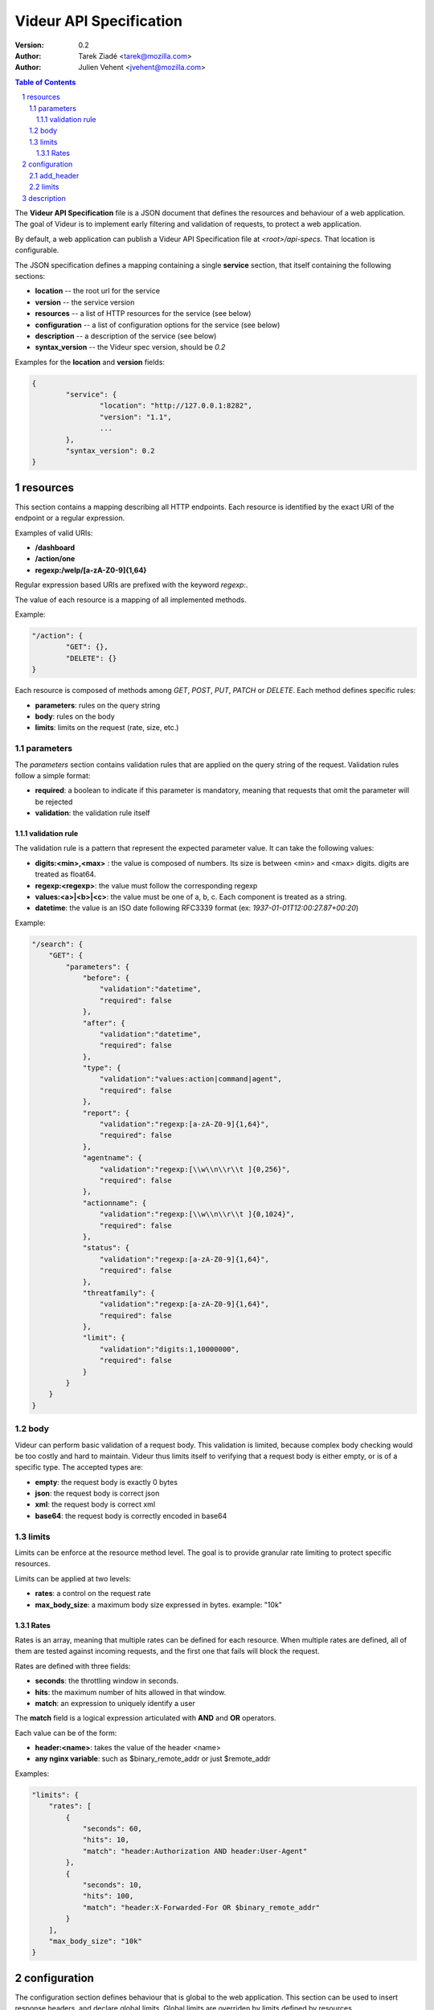========================
Videur API Specification
========================

:version: 0.2
:author: Tarek Ziadé <tarek@mozilla.com>
:author: Julien Vehent <jvehent@mozilla.com>

.. sectnum::
.. contents:: Table of Contents

The **Videur API Specification** file is a JSON document that defines the
resources and behaviour of a web application. The goal of Videur is to
implement early filtering and validation of requests, to protect a web
application.

By default, a web application can publish a Videur API Specification file
at `<root>/api-specs`. That location is configurable.


The JSON specification defines a mapping containing a single **service**
section, that itself containing the following sections:

- **location** -- the root url for the service
- **version** -- the service version
- **resources** -- a list of HTTP resources for the service (see below)
- **configuration** -- a list of configuration options for the service (see below)
- **description** -- a description of the service (see below)
- **syntax_version** -- the Videur spec version, should be `0.2`

Examples for the **location** and **version** fields:

.. code:: json

	{
		"service": {
			"location": "http://127.0.0.1:8282",
			"version": "1.1",
			...
		},
		"syntax_version": 0.2
	}

resources
---------
This section contains a mapping describing all HTTP endpoints. Each resource is
identified by the exact URI of the endpoint or a regular expression.

Examples of valid URIs:

- **/dashboard**
- **/action/one**
- **regexp:/welp/[a-zA-Z0-9]{1,64}**

Regular expression based URIs are prefixed with the keyword `regexp:`.

The value of each resource is a mapping of all implemented methods.

Example:

.. code:: json

	"/action": {
		"GET": {},
		"DELETE": {}
	}

Each resource is composed of methods among `GET`, `POST`, `PUT`, `PATCH` or
`DELETE`. Each method defines specific rules:

- **parameters**: rules on the query string
- **body**: rules on the body
- **limits**: limits on the request (rate, size, etc.)

parameters
==========

The `parameters` section contains validation rules that are applied on the
query string of the request. Validation rules follow a simple format:

- **required**: a boolean to indicate if this parameter is mandatory, meaning
  that requests that omit the parameter will be rejected
- **validation**: the validation rule itself

validation rule
~~~~~~~~~~~~~~~
The validation rule is a pattern that represent the expected parameter value.
It can take the following values:

- **digits:<min>,<max>** : the value is composed of numbers. Its size is
  between <min> and <max> digits. digits are treated as float64.
- **regexp:<regexp>**: the value must follow the corresponding regexp
- **values:<a>|<b>|<c>**: the value must be one of a, b, c. Each component is
  treated as a string.
- **datetime**: the value is an ISO date following RFC3339 format (ex:
  `1937-01-01T12:00:27.87+00:20`)

Example:

.. code:: json

    "/search": {
        "GET": {
            "parameters": {
                "before": {
                    "validation":"datetime",
                    "required": false
                },
                "after": {
                    "validation":"datetime",
                    "required": false
                },
                "type": {
                    "validation":"values:action|command|agent",
                    "required": false
                },
                "report": {
                    "validation":"regexp:[a-zA-Z0-9]{1,64}",
                    "required": false
                },
                "agentname": {
                    "validation":"regexp:[\\w\\n\\r\\t ]{0,256}",
                    "required": false
                },
                "actionname": {
                    "validation":"regexp:[\\w\\n\\r\\t ]{0,1024}",
                    "required": false
                },
                "status": {
                    "validation":"regexp:[a-zA-Z0-9]{1,64}",
                    "required": false
                },
                "threatfamily": {
                    "validation":"regexp:[a-zA-Z0-9]{1,64}",
                    "required": false
                },
                "limit": {
                    "validation":"digits:1,10000000",
                    "required": false
                }
            }
        }
    }

body
====

Videur can perform basic validation of a request body. This validation is
limited, because complex body checking would be too costly and hard to
maintain. Videur thus limits itself to verifying that a request body is either
empty, or is of a specific type. The accepted types are:

- **empty**: the request body is exactly 0 bytes
- **json**: the request body is correct json
- **xml**: the request body is correct xml
- **base64**: the request body is correctly encoded in base64

limits
======

Limits can be enforce at the resource method level. The goal is to provide
granular rate limiting to protect specific resources.

Limits can be applied at two levels:

- **rates**: a control on the request rate
- **max_body_size**: a maximum body size expressed in bytes. example: "10k"

Rates
~~~~~

Rates is an array, meaning that multiple rates can be defined for each
resource. When multiple rates are defined, all of them are tested against
incoming requests, and the first one that fails will block the request.

Rates are defined with three fields:

- **seconds**: the throttling window in seconds.
- **hits**: the maximum number of hits allowed in that window.
- **match**: an expression to uniquely identify a user

The **match** field is a logical expression articulated with **AND** and **OR**
operators.

Each value can be of the form:

- **header:<name>**: takes the value of the header <name>
- **any nginx variable**: such as $binary_remote_addr or just $remote_addr

Examples:

.. code:: json

    "limits": {
        "rates": [
            {
                "seconds": 60,
                "hits": 10,
                "match": "header:Authorization AND header:User-Agent"
            },
            {
                "seconds": 10,
                "hits": 100,
                "match": "header:X-Forwarded-For OR $binary_remote_addr"
            }
        ],
        "max_body_size": "10k"
    }

configuration
-------------
The configuration section defines behaviour that is global to the web
application. This section can be used to insert response headers, and declare
global limits. Global limits are overriden by limits defined by resources.

add_header
==========

This section contains HTTP header that are inserted in HTTP response. The
format follow a simple key:value syntax and no grammar is enforced by Videur.

Example:

.. code:: json

	"add_header": {
		"Strict-Transport-Security": "max-age=15768000",
		"Content-Security-Policy": "default-src 'none'; style-src cdn.example.com; report-uri /_/csp-reports",
		"Public-Key-Pins": "max-age=500; pin-sha1=\"4n972HfV354KP560yw4uqe/baXc=\"; pin-sha1=\"IvGeLsbqzPxdI0b0wuj2xVTdXgc=\""
	},

limits
======
This section uses the exact same syntax as described above in the
**resources/limits** section. Global limits are used when no local limits are
defined, and provide a base protection level to all resources.

description
-----------

description contains informative fields. Any information can be added in this
section. This is purely for management purpose and does not control the
behaviour of the web application.

Suggested values:

- **owner**: name of the owner of the service
- **developer**: name of the main developer.
- **operator**: name of the main operator

Example:

.. code:: json

    "description": {
        "owner": "Mozilla Operations Security",
        "developer": "Julien Vehent <jvehent@mozilla.com>",
        "operator": "Julien Vehent <jvehent@mozilla.com>"
    }
